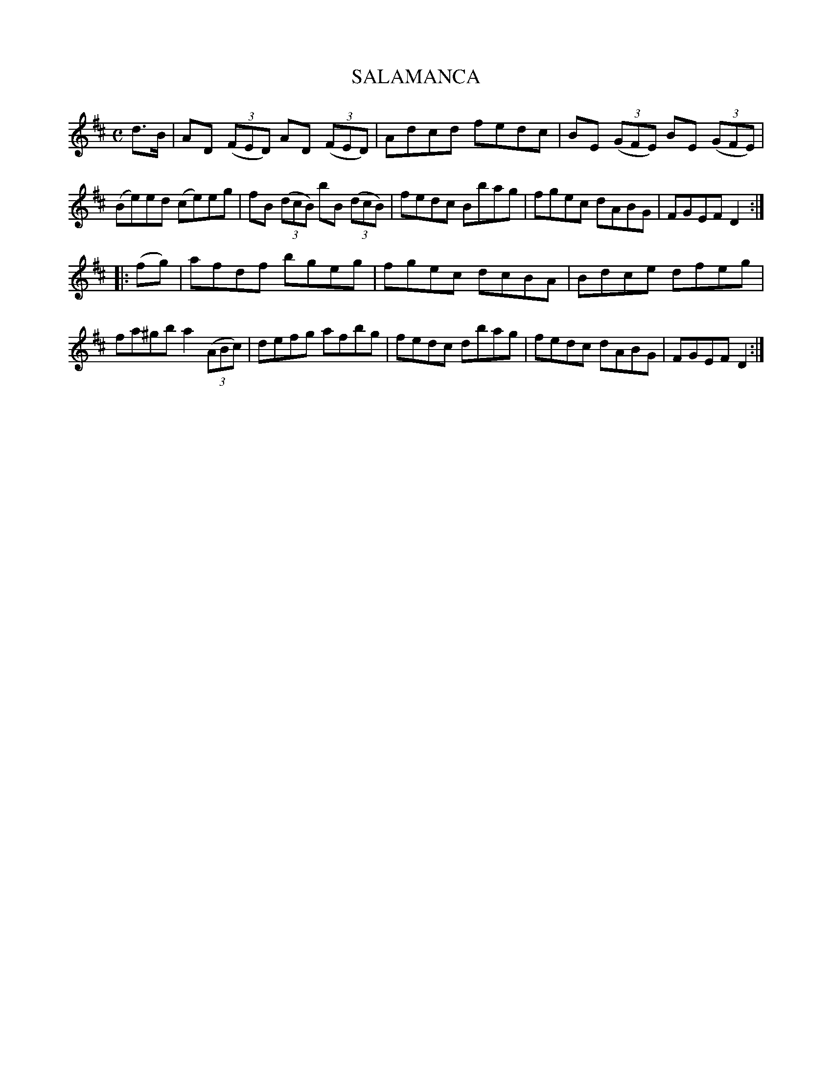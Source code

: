 X: 145126
T: SALAMANCA
R: Hornpipe.
%R: hornpipe, reel
B: James Kerr "Merry Melodies" v.1 p.45 s.1 #26
Z: 2016 John Chambers <jc:trillian.mit.edu>
M: C
L: 1/8
K: D
d>B |\
AD (3(FED) AD (3(FED) | Adcd fedc |\
BE (3(GFE) BE (3(GFE) | (Be)ed (ce)eg |\
fB (3(dcB) bB (3(dcB) | fedc Bbag |\
fgec dABG | FGEF D2 :|
|: (fg) |\
afdf bgeg | fgec dcBA |\
Bdce dfeg | fa^gb a2 (3(ABc) |\
defg afbg | fedc dbag |\
fedc dABG | FGEF D2 :|
